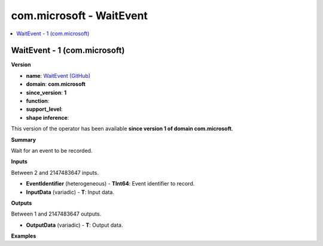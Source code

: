 
.. _l-onnx-doccom.microsoft-WaitEvent:

=========================
com.microsoft - WaitEvent
=========================

.. contents::
    :local:


.. _l-onnx-opcom-microsoft-waitevent-1:

WaitEvent - 1 (com.microsoft)
=============================

**Version**

* **name**: `WaitEvent (GitHub) <https://github.com/onnx/onnx/blob/main/docs/Operators.md#com.microsoft.WaitEvent>`_
* **domain**: **com.microsoft**
* **since_version**: **1**
* **function**:
* **support_level**:
* **shape inference**:

This version of the operator has been available
**since version 1 of domain com.microsoft**.

**Summary**

Wait for an event to be recorded.

**Inputs**

Between 2 and 2147483647 inputs.

* **EventIdentifier** (heterogeneous) - **TInt64**:
  Event identifier to record.
* **InputData** (variadic) - **T**:
  Input data.

**Outputs**

Between 1 and 2147483647 outputs.

* **OutputData** (variadic) - **T**:
  Output data.

**Examples**
